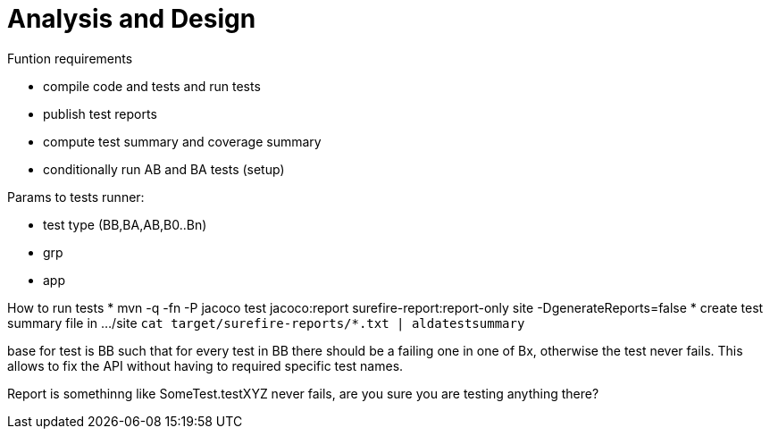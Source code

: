 = Analysis and Design

Funtion requirements

* compile code and tests and run tests
* publish test reports
* compute test summary and coverage summary
* conditionally run AB and BA tests (setup)

Params to tests runner:

* test type (BB,BA,AB,B0..Bn)
* grp
* app

How to run tests
* mvn -q -fn -P jacoco test jacoco:report surefire-report:report-only site -DgenerateReports=false
* create test summary file in .../site
`cat target/surefire-reports/*.txt | aldatestsummary`

base for test is BB
such that for every test in BB there should be a failing one in one of Bx,
otherwise the test never fails.
This allows to fix the API without having to required specific test names.

Report is somethinng like SomeTest.testXYZ never fails, are you sure you are testing anything there?
